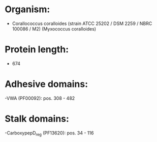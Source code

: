 * Organism:
- Corallococcus coralloides (strain ATCC 25202 / DSM 2259 / NBRC 100086 / M2) (Myxococcus coralloides)
* Protein length:
- 674
* Adhesive domains:
-VWA (PF00092): pos. 308 - 482
* Stalk domains:
-CarboxypepD_reg (PF13620): pos. 34 - 116


